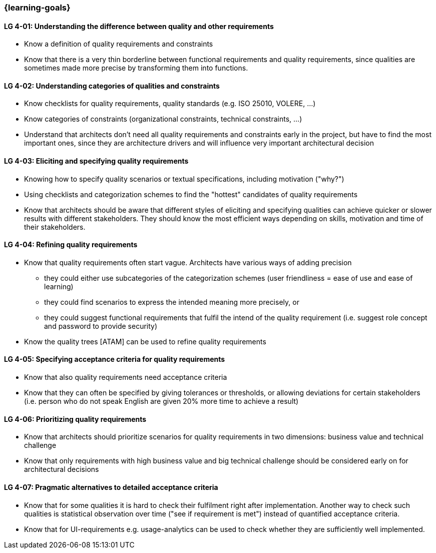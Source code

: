 === {learning-goals}

[[LG-4-01]]
==== LG 4-01: Understanding the difference between quality and other requirements

* Know a definition of quality requirements and constraints
* Know that there is a very thin borderline between functional requirements and quality requirements, since qualities are sometimes made more precise by transforming them into functions.

[[LG-4-02]]
==== LG 4-02: Understanding categories of qualities and constraints

* Know checklists for quality requirements, quality standards (e.g. ISO 25010, VOLERE, ...)
* Know categories of constraints (organizational constraints, technical constraints, …)
* Understand that architects don't need all quality requirements and constraints early in the project, but have to find the most important ones, since they are architecture drivers and will influence very important architectural decision

[[LG-4-03]]
==== LG 4-03: Eliciting and specifying quality requirements

* Knowing how to specify quality scenarios or textual specifications, including motivation ("why?")
* Using checklists and categorization schemes to find the "hottest" candidates of quality requirements
* Know that architects should be aware that different styles of eliciting and specifying qualities can achieve quicker or slower results with different stakeholders. They  should know the most efficient ways depending on skills, motivation and time of their stakeholders.


[[LG-4-04]]
==== LG 4-04: Refining quality requirements

* Know that quality requirements often start vague. Architects have various ways of adding precision
** they could either use subcategories of the categorization schemes (user friendliness = ease of use and ease of learning)
** they could find scenarios to express the intended meaning more precisely, or
** they could suggest functional requirements that fulfil the intend of the quality requirement (i.e. suggest role concept and password to provide security)
* Know the quality trees [ATAM] can be used to refine quality requirements


[[LG-4-05]]
==== LG 4-05: Specifying acceptance criteria for quality requirements

* Know that also quality requirements need acceptance criteria
* Know that they can often be specified by giving tolerances or thresholds, or allowing deviations for certain stakeholders (i.e. person who do not speak English are given 20% more time to achieve a result)


[[LG-4-06]]
==== LG 4-06: Prioritizing quality requirements

* Know that architects should prioritize scenarios for quality requirements in two dimensions: business value and technical challenge
* Know that only requirements with high business value and big technical challenge should be considered early on for architectural decisions

[[LG-4-07]]
==== LG 4-07: Pragmatic alternatives to detailed acceptance criteria

* Know that for some qualities it is hard to check their fulfilment right after implementation. Another way to check such qualities is statistical observation over time ("see if requirement is met") instead of quantified acceptance criteria.
* Know that for UI-requirements e.g. usage-analytics can be used to check whether they are sufficiently well implemented.


